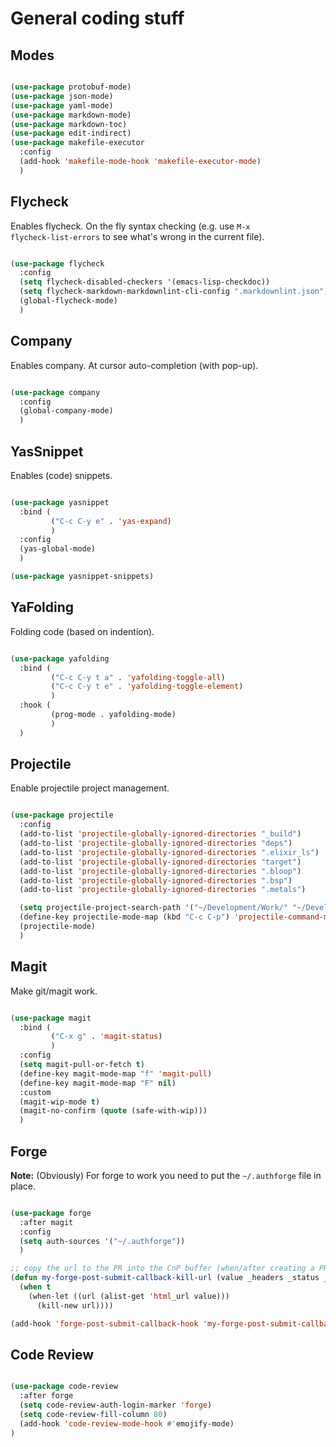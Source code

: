 * General coding stuff

** Modes

#+BEGIN_SRC emacs-lisp

  (use-package protobuf-mode)
  (use-package json-mode)
  (use-package yaml-mode)
  (use-package markdown-mode)
  (use-package markdown-toc)
  (use-package edit-indirect)
  (use-package makefile-executor
    :config
    (add-hook 'makefile-mode-hook 'makefile-executor-mode)
    )

#+END_SRC

** Flycheck

Enables flycheck. On the fly syntax checking (e.g. use =M-x
flycheck-list-errors= to see what's wrong in the current file).

#+BEGIN_SRC emacs-lisp

  (use-package flycheck
    :config
    (setq flycheck-disabled-checkers '(emacs-lisp-checkdoc))
    (setq flycheck-markdown-markdownlint-cli-config ".markdownlint.json")
    (global-flycheck-mode)
    )

#+END_SRC

** Company

Enables company. At cursor auto-completion (with pop-up). 

#+BEGIN_SRC emacs-lisp

  (use-package company
    :config
    (global-company-mode)
    )

#+END_SRC

** YasSnippet

Enables (code) snippets.

#+BEGIN_SRC emacs-lisp

  (use-package yasnippet
    :bind (
           ("C-c C-y e" . 'yas-expand)
           )
    :config
    (yas-global-mode)
    )

  (use-package yasnippet-snippets)

#+END_SRC

** YaFolding

Folding code (based on indention).

#+BEGIN_SRC emacs-lisp

  (use-package yafolding
    :bind (
           ("C-c C-y t a" . 'yafolding-toggle-all)
           ("C-c C-y t e" . 'yafolding-toggle-element)
           )
    :hook (
           (prog-mode . yafolding-mode)
           )
    )

#+END_SRC

** Projectile

Enable projectile project management.

#+BEGIN_SRC emacs-lisp

  (use-package projectile
    :config
    (add-to-list 'projectile-globally-ignored-directories "_build")
    (add-to-list 'projectile-globally-ignored-directories "deps")
    (add-to-list 'projectile-globally-ignored-directories ".elixir_ls")
    (add-to-list 'projectile-globally-ignored-directories "target")
    (add-to-list 'projectile-globally-ignored-directories ".bloop")
    (add-to-list 'projectile-globally-ignored-directories ".bsp")
    (add-to-list 'projectile-globally-ignored-directories ".metals")

    (setq projectile-project-search-path '("~/Development/Work/" "~/Development/Home/"))
    (define-key projectile-mode-map (kbd "C-c C-p") 'projectile-command-map)
    (projectile-mode)
    )

#+END_SRC

** Magit

Make git/magit work.

#+BEGIN_SRC emacs-lisp

  (use-package magit
    :bind (
           ("C-x g" . 'magit-status)
           )
    :config
    (setq magit-pull-or-fetch t)
    (define-key magit-mode-map "f" 'magit-pull)
    (define-key magit-mode-map "F" nil)
    :custom
    (magit-wip-mode t)
    (magit-no-confirm (quote (safe-with-wip)))
    )

#+END_SRC

** Forge

*Note:* (Obviously) For forge to work you need to put the
=~/.authforge= file in place.

#+BEGIN_SRC emacs-lisp

  (use-package forge
    :after magit
    :config
    (setq auth-sources '("~/.authforge"))
    )

  ;; copy the url to the PR into the CnP buffer (when/after creating a PR) 
  (defun my-forge-post-submit-callback-kill-url (value _headers _status _req)
    (when t
      (when-let ((url (alist-get 'html_url value)))
        (kill-new url))))

  (add-hook 'forge-post-submit-callback-hook 'my-forge-post-submit-callback-kill-url)

#+END_SRC

** Code Review

#+BEGIN_SRC emacs-lisp

  (use-package code-review
    :after forge
    (setq code-review-auth-login-marker 'forge)
    (setq code-review-fill-column 80)
    (add-hook 'code-review-mode-hook #'emojify-mode)
  )

#+END_SRC
